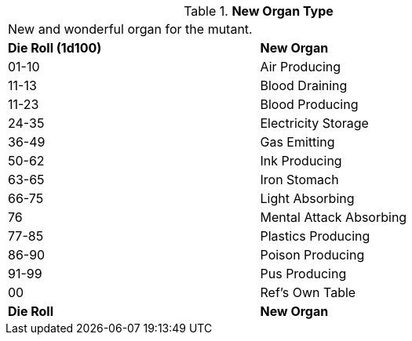 // Table 59.15 New Organ Type
.*New Organ Type*
[width="75%",cols="^,<",frame="all", stripes="even"]
|===
2+<|New and wonderful organ for the mutant. 
s|Die Roll (1d100)
s|New Organ

|01-10
|Air Producing

|11-13
|Blood Draining

|11-23
|Blood Producing

|24-35
|Electricity Storage

|36-49
|Gas Emitting

|50-62
|Ink Producing

|63-65
|Iron Stomach

|66-75
|Light Absorbing

|76
|Mental Attack Absorbing

|77-85
|Plastics Producing

|86-90
|Poison Producing

|91-99
|Pus Producing

|00
|Ref's Own Table

s|Die Roll
s|New Organ

|===
